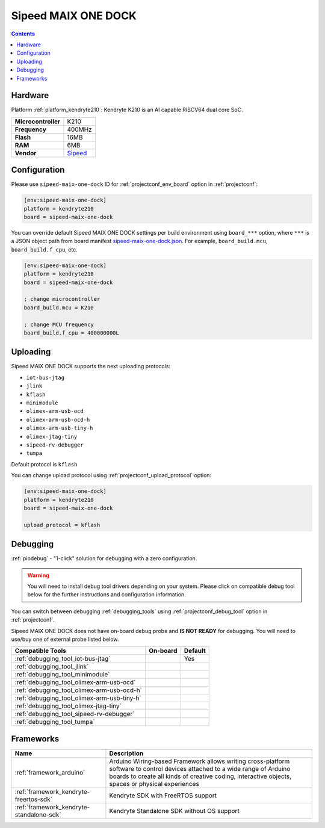 ..  Copyright (c) 2014-present PlatformIO <contact@platformio.org>
    Licensed under the Apache License, Version 2.0 (the "License");
    you may not use this file except in compliance with the License.
    You may obtain a copy of the License at
       http://www.apache.org/licenses/LICENSE-2.0
    Unless required by applicable law or agreed to in writing, software
    distributed under the License is distributed on an "AS IS" BASIS,
    WITHOUT WARRANTIES OR CONDITIONS OF ANY KIND, either express or implied.
    See the License for the specific language governing permissions and
    limitations under the License.

.. _board_kendryte210_sipeed-maix-one-dock:

Sipeed MAIX ONE DOCK
====================

.. contents::

Hardware
--------

Platform :ref:`platform_kendryte210`: Kendryte K210 is an AI capable RISCV64 dual core SoC.

.. list-table::

  * - **Microcontroller**
    - K210
  * - **Frequency**
    - 400MHz
  * - **Flash**
    - 16MB
  * - **RAM**
    - 6MB
  * - **Vendor**
    - `Sipeed <https://www.sipeed.com/?utm_source=platformio.org&utm_medium=docs>`__


Configuration
-------------

Please use ``sipeed-maix-one-dock`` ID for :ref:`projectconf_env_board` option in :ref:`projectconf`:

.. code-block:: ini

  [env:sipeed-maix-one-dock]
  platform = kendryte210
  board = sipeed-maix-one-dock

You can override default Sipeed MAIX ONE DOCK settings per build environment using
``board_***`` option, where ``***`` is a JSON object path from
board manifest `sipeed-maix-one-dock.json <https://github.com/sipeed/platform-kendryte210/blob/master/boards/sipeed-maix-one-dock.json>`_. For example,
``board_build.mcu``, ``board_build.f_cpu``, etc.

.. code-block:: ini

  [env:sipeed-maix-one-dock]
  platform = kendryte210
  board = sipeed-maix-one-dock

  ; change microcontroller
  board_build.mcu = K210

  ; change MCU frequency
  board_build.f_cpu = 400000000L


Uploading
---------
Sipeed MAIX ONE DOCK supports the next uploading protocols:

* ``iot-bus-jtag``
* ``jlink``
* ``kflash``
* ``minimodule``
* ``olimex-arm-usb-ocd``
* ``olimex-arm-usb-ocd-h``
* ``olimex-arm-usb-tiny-h``
* ``olimex-jtag-tiny``
* ``sipeed-rv-debugger``
* ``tumpa``

Default protocol is ``kflash``

You can change upload protocol using :ref:`projectconf_upload_protocol` option:

.. code-block:: ini

  [env:sipeed-maix-one-dock]
  platform = kendryte210
  board = sipeed-maix-one-dock

  upload_protocol = kflash

Debugging
---------

:ref:`piodebug` - "1-click" solution for debugging with a zero configuration.

.. warning::
    You will need to install debug tool drivers depending on your system.
    Please click on compatible debug tool below for the further
    instructions and configuration information.

You can switch between debugging :ref:`debugging_tools` using
:ref:`projectconf_debug_tool` option in :ref:`projectconf`.

Sipeed MAIX ONE DOCK does not have on-board debug probe and **IS NOT READY** for debugging. You will need to use/buy one of external probe listed below.

.. list-table::
  :header-rows:  1

  * - Compatible Tools
    - On-board
    - Default
  * - :ref:`debugging_tool_iot-bus-jtag`
    - 
    - Yes
  * - :ref:`debugging_tool_jlink`
    - 
    - 
  * - :ref:`debugging_tool_minimodule`
    - 
    - 
  * - :ref:`debugging_tool_olimex-arm-usb-ocd`
    - 
    - 
  * - :ref:`debugging_tool_olimex-arm-usb-ocd-h`
    - 
    - 
  * - :ref:`debugging_tool_olimex-arm-usb-tiny-h`
    - 
    - 
  * - :ref:`debugging_tool_olimex-jtag-tiny`
    - 
    - 
  * - :ref:`debugging_tool_sipeed-rv-debugger`
    - 
    - 
  * - :ref:`debugging_tool_tumpa`
    - 
    - 

Frameworks
----------
.. list-table::
    :header-rows:  1

    * - Name
      - Description

    * - :ref:`framework_arduino`
      - Arduino Wiring-based Framework allows writing cross-platform software to control devices attached to a wide range of Arduino boards to create all kinds of creative coding, interactive objects, spaces or physical experiences

    * - :ref:`framework_kendryte-freertos-sdk`
      - Kendryte SDK with FreeRTOS support

    * - :ref:`framework_kendryte-standalone-sdk`
      - Kendryte Standalone SDK without OS support